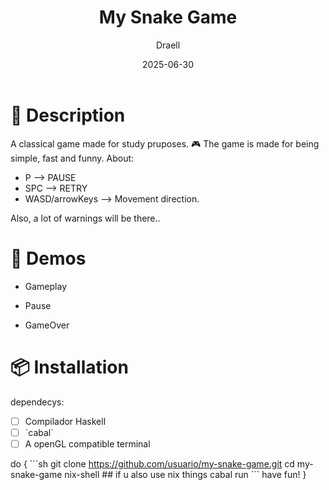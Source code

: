 #+TITLE: My Snake Game
#+AUTHOR: Draell
#+DATE: 2025-06-30
#+OPTIONS: toc:nil

* 🐍 Description

A classical game made for study pruposes. 🎮
The game is made for being simple, fast and funny.
About:
 - P              -----> PAUSE
 - SPC            -----> RETRY
 - WASD/arrowKeys -----> Movement direction.

Also, a lot of warnings will be there..

* 🎥 Demos

- Gameplay
  [[./gifs/gameplay.gif]]

- Pause
  [[./gifs/pause.gif]]

- GameOver
  [[./gifs/fresh-start.gif]]

* 📦 Installation

dependecys:
- [ ] Compilador Haskell
- [ ] `cabal`
- [ ] A openGL compatible terminal

do {
```sh
git clone https://github.com/usuario/my-snake-game.git
cd my-snake-game
nix-shell ## if u also use nix things
cabal run
```
have fun!
}
